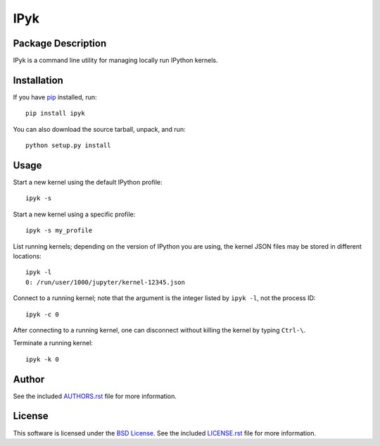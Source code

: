 .. -*- rst -*-

IPyk
====

Package Description
-------------------
IPyk is a command line utility for managing locally run IPython kernels.

.. image:: https://img.shields.io/pypi/v/ipyk.svg
    :target: https://pypi.python.org/pypi/ipyk
    :alt: Latest Version
.. image:: https://img.shields.io/pypi/dm/ipyk.svg
    :target: https://pypi.python.org/pypi/ipyk
    :alt: Downloads

Installation
------------
If you have `pip <http://www.pip-installer.org/>`_ installed, run::
  
    pip install ipyk

You can also download the source tarball, unpack, and run::

    python setup.py install

Usage
-----
Start a new kernel using the default IPython profile: ::
    
    ipyk -s

Start a new kernel using a specific profile: ::

    ipyk -s my_profile

List running kernels; depending on the version of IPython you are using, the 
kernel JSON files may be stored in different locations: ::

    ipyk -l
    0: /run/user/1000/jupyter/kernel-12345.json

Connect to a running kernel; note that the argument is the integer listed by 
``ipyk -l``, not the process ID: ::

    ipyk -c 0

After connecting to a running kernel, one can disconnect without killing the 
kernel by typing ``Ctrl-\``.

Terminate a running kernel: ::

    ipyk -k 0

Author
------
See the included `AUTHORS.rst`_ file for more information.

.. _AUTHORS.rst: AUTHORS.rst

License
-------
This software is licensed under the
`BSD License <http://www.opensource.org/licenses/bsd-license>`_.
See the included `LICENSE.rst`_ file for more information.

.. _LICENSE.rst: LICENSE.rst
